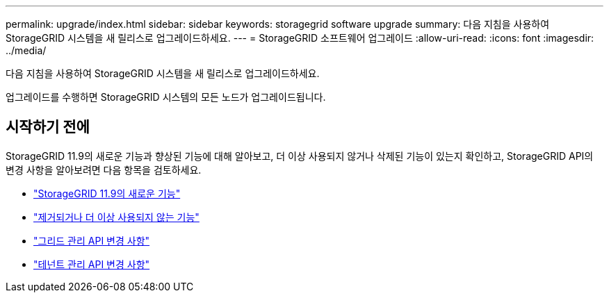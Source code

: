 ---
permalink: upgrade/index.html 
sidebar: sidebar 
keywords: storagegrid software upgrade 
summary: 다음 지침을 사용하여 StorageGRID 시스템을 새 릴리스로 업그레이드하세요. 
---
= StorageGRID 소프트웨어 업그레이드
:allow-uri-read: 
:icons: font
:imagesdir: ../media/


[role="lead"]
다음 지침을 사용하여 StorageGRID 시스템을 새 릴리스로 업그레이드하세요.

업그레이드를 수행하면 StorageGRID 시스템의 모든 노드가 업그레이드됩니다.



== 시작하기 전에

StorageGRID 11.9의 새로운 기능과 향상된 기능에 대해 알아보고, 더 이상 사용되지 않거나 삭제된 기능이 있는지 확인하고, StorageGRID API의 변경 사항을 알아보려면 다음 항목을 검토하세요.

* link:whats-new.html["StorageGRID 11.9의 새로운 기능"]
* link:removed-or-deprecated-features.html["제거되거나 더 이상 사용되지 않는 기능"]
* link:changes-to-grid-management-api.html["그리드 관리 API 변경 사항"]
* link:changes-to-tenant-management-api.html["테넌트 관리 API 변경 사항"]

